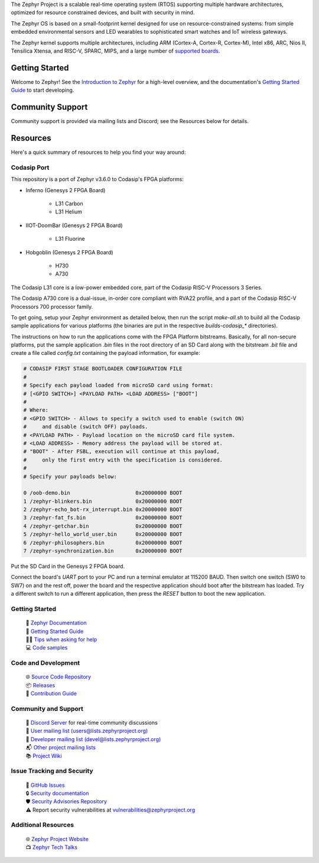 .. raw:: html

   <a href="https://www.zephyrproject.org">
     <p align="center">
       <picture>
         <source media="(prefers-color-scheme: dark)" srcset="doc/_static/images/logo-readme-dark.svg">
         <source media="(prefers-color-scheme: light)" srcset="doc/_static/images/logo-readme-light.svg">
         <img src="doc/_static/images/logo-readme-light.svg">
       </picture>
     </p>
   </a>

   <a href="https://bestpractices.coreinfrastructure.org/projects/74"><img
   src="https://bestpractices.coreinfrastructure.org/projects/74/badge"></a>
   <a
   href="https://github.com/zephyrproject-rtos/zephyr/actions/workflows/twister.yaml?query=branch%3Amain">
   <img
   src="https://github.com/zephyrproject-rtos/zephyr/actions/workflows/twister.yaml/badge.svg?event=push"></a>


The Zephyr Project is a scalable real-time operating system (RTOS) supporting
multiple hardware architectures, optimized for resource constrained devices,
and built with security in mind.

The Zephyr OS is based on a small-footprint kernel designed for use on
resource-constrained systems: from simple embedded environmental sensors and
LED wearables to sophisticated smart watches and IoT wireless gateways.

The Zephyr kernel supports multiple architectures, including ARM (Cortex-A,
Cortex-R, Cortex-M), Intel x86, ARC, Nios II, Tensilica Xtensa, and RISC-V,
SPARC, MIPS, and a large number of `supported boards`_.

.. below included in doc/introduction/introduction.rst


Getting Started
***************

Welcome to Zephyr! See the `Introduction to Zephyr`_ for a high-level overview,
and the documentation's `Getting Started Guide`_ to start developing.

.. start_include_here

Community Support
*****************

Community support is provided via mailing lists and Discord; see the Resources
below for details.

.. _project-resources:

Resources
*********

Here's a quick summary of resources to help you find your way around:

Codasip Port
------------

This repository is a port of Zephyr v3.6.0 to Codasip's FPGA platforms:

- Inferno (Genesys 2 FPGA Board)

    * L31 Carbon
    * L31 Helium
 
- IIOT-DoomBar (Genesys 2 FPGA Board)

    * L31 Fluorine

- Hobgoblin (Genesys 2 FPGA Board)

    * H730
    * A730

The Codasip L31 core is a low-power embedded core, part of the Codasip RISC-V Processors 3 Series.

The Codasip A730 core is a dual-issue, in-order core compliant with RVA22 profile, and a part of the 
Codasip RISC-V Processors 700 processor family.

To get going, setup your Zephyr environment as detailed below, then run the script `make-all.sh` to 
build all the Codasip sample applications for various platforms (the binaries are put in
the respective `builds-codasip_*` directories).

The instructions on how to run the applications come with the FPGA Platform bitstreams. Basically,
for all non-secure platforms, put the sample application `.bin` files in the root directory of an
SD Card along with the bitstream `.bit` file and create a file called `config.txt` containing 
the payload information, for example:

.. code-block::

    # CODASIP FIRST STAGE BOOTLOADER CONFIGURATION FILE
    #
    # Specify each payload loaded from microSD card using format:
    # [<GPIO SWITCH>] <PAYLOAD PATH> <LOAD ADDRESS> ["BOOT"]
    #
    # Where:
    # <GPIO SWITCH> - Allows to specify a switch used to enable (switch ON)
    #     and disable (switch OFF) payloads.
    # <PAYLOAD PATH> - Payload location on the microSD card file system.
    # <LOAD ADDRESS> - Memory address the payload will be stored at.
    # "BOOT" - After FSBL, execution will continue at this payload,
    #     only the first entry with the specification is considered.
    #
    # Specify your payloads below:

    0 /oob-demo.bin                     0x20000000 BOOT
    1 /zephyr-blinkers.bin              0x20000000 BOOT
    2 /zephyr-echo_bot-rx_interrupt.bin 0x20000000 BOOT
    3 /zephyr-fat_fs.bin                0x20000000 BOOT
    4 /zephyr-getchar.bin               0x20000000 BOOT
    5 /zephyr-hello_world_user.bin      0x20000000 BOOT
    6 /zephyr-philosophers.bin          0x20000000 BOOT
    7 /zephyr-synchronization.bin       0x20000000 BOOT


Put the SD Card in the Genesys 2 FPGA board.

Connect the board's `UART` port to your PC and run a terminal emulator at 115200 BAUD.
Then switch one switch (SW0 to SW7) on and the rest off, power the board and the
respective application should boot after the bitstream has loaded. Try a different switch
to run a different application, then press the `RESET` button to boot the new application.

Getting Started
---------------

  | 📖 `Zephyr Documentation`_
  | 🚀 `Getting Started Guide`_
  | 🙋🏽 `Tips when asking for help`_
  | 💻 `Code samples`_

Code and Development
--------------------

  | 🌐 `Source Code Repository`_
  | 📦 `Releases`_
  | 🤝 `Contribution Guide`_

Community and Support
---------------------

  | 💬 `Discord Server`_ for real-time community discussions
  | 📧 `User mailing list (users@lists.zephyrproject.org)`_
  | 📧 `Developer mailing list (devel@lists.zephyrproject.org)`_
  | 📬 `Other project mailing lists`_
  | 📚 `Project Wiki`_

Issue Tracking and Security
---------------------------

  | 🐛 `GitHub Issues`_
  | 🔒 `Security documentation`_
  | 🛡️ `Security Advisories Repository`_
  | ⚠️ Report security vulnerabilities at vulnerabilities@zephyrproject.org

Additional Resources
--------------------
  | 🌐 `Zephyr Project Website`_
  | 📺 `Zephyr Tech Talks`_

.. _Zephyr Project Website: https://www.zephyrproject.org
.. _Discord Server: https://chat.zephyrproject.org
.. _supported boards: https://docs.zephyrproject.org/latest/boards/index.html
.. _Zephyr Documentation: https://docs.zephyrproject.org
.. _Introduction to Zephyr: https://docs.zephyrproject.org/latest/introduction/index.html
.. _Getting Started Guide: https://docs.zephyrproject.org/latest/develop/getting_started/index.html
.. _Contribution Guide: https://docs.zephyrproject.org/latest/contribute/index.html
.. _Source Code Repository: https://github.com/zephyrproject-rtos/zephyr
.. _GitHub Issues: https://github.com/zephyrproject-rtos/zephyr/issues
.. _Releases: https://github.com/zephyrproject-rtos/zephyr/releases
.. _Project Wiki: https://github.com/zephyrproject-rtos/zephyr/wiki
.. _User mailing list (users@lists.zephyrproject.org): https://lists.zephyrproject.org/g/users
.. _Developer mailing list (devel@lists.zephyrproject.org): https://lists.zephyrproject.org/g/devel
.. _Other project mailing lists: https://lists.zephyrproject.org/g/main/subgroups
.. _Code samples: https://docs.zephyrproject.org/latest/samples/index.html
.. _Security documentation: https://docs.zephyrproject.org/latest/security/index.html
.. _Security Advisories Repository: https://github.com/zephyrproject-rtos/zephyr/security
.. _Tips when asking for help: https://docs.zephyrproject.org/latest/develop/getting_started/index.html#asking-for-help
.. _Zephyr Tech Talks: https://www.zephyrproject.org/tech-talks
